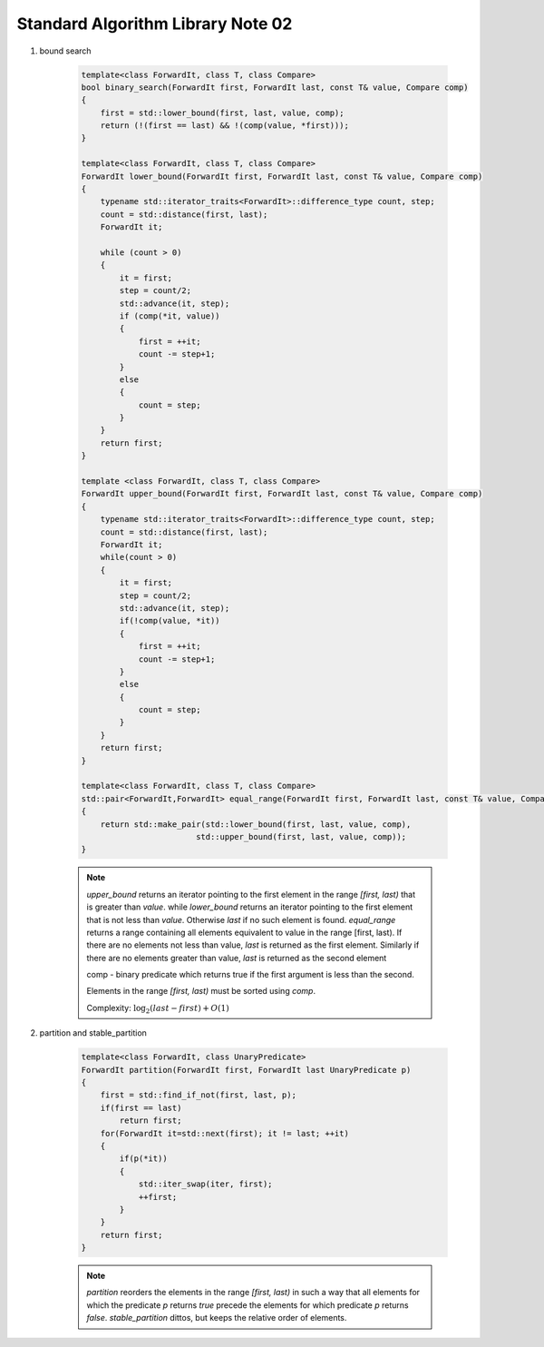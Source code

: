 **********************************
Standard Algorithm Library Note 02
**********************************

#. bound search
   
    .. code-block:: cpp

        template<class ForwardIt, class T, class Compare>
        bool binary_search(ForwardIt first, ForwardIt last, const T& value, Compare comp)
        {
            first = std::lower_bound(first, last, value, comp);
            return (!(first == last) && !(comp(value, *first)));
        }

        template<class ForwardIt, class T, class Compare>
        ForwardIt lower_bound(ForwardIt first, ForwardIt last, const T& value, Compare comp)
        {
            typename std::iterator_traits<ForwardIt>::difference_type count, step;
            count = std::distance(first, last);
            ForwardIt it;
 
            while (count > 0) 
            {
                it = first;
                step = count/2;
                std::advance(it, step);
                if (comp(*it, value)) 
                {
                    first = ++it;
                    count -= step+1;
                }
                else
                {
                    count = step;
                }
            }
            return first;
        }

        template <class ForwardIt, class T, class Compare>
        ForwardIt upper_bound(ForwardIt first, ForwardIt last, const T& value, Compare comp)
        {
            typename std::iterator_traits<ForwardIt>::difference_type count, step;
            count = std::distance(first, last);
            ForwardIt it;
            while(count > 0)
            {
                it = first;
                step = count/2;
                std::advance(it, step);
                if(!comp(value, *it))
                {
                    first = ++it;
                    count -= step+1;
                }
                else
                {
                    count = step;
                }
            }
            return first;
        }

        template<class ForwardIt, class T, class Compare>
        std::pair<ForwardIt,ForwardIt> equal_range(ForwardIt first, ForwardIt last, const T& value, Compare comp)
        {
            return std::make_pair(std::lower_bound(first, last, value, comp),
                                std::upper_bound(first, last, value, comp));
        }

    .. note::

        `upper_bound` returns an iterator pointing to the first element in the range `[first, last)` 
        that is greater than `value`. while `lower_bound` returns an iterator pointing to the first 
        element that is not less than `value`. Otherwise `last` if no such element is found.
        `equal_range` returns a range containing all elements equivalent to value in the range [first, last).
        If there are no elements not less than value, `last` is returned as the first element. 
        Similarly if there are no elements greater than value, `last` is returned as the second element

        comp - binary predicate which returns ​true if the first argument is less than the second. 
        
        Elements in the range `[first, last)` must be sorted using `comp`.

        Complexity: :math:`\log_2(last-first) + O(1)`

#. partition and stable_partition
   
    .. code-block:: cpp

        template<class ForwardIt, class UnaryPredicate>
        ForwardIt partition(ForwardIt first, ForwardIt last UnaryPredicate p)
        {
            first = std::find_if_not(first, last, p);
            if(first == last)
                return first;
            for(ForwardIt it=std::next(first); it != last; ++it)
            {
                if(p(*it))
                {
                    std::iter_swap(iter, first);
                    ++first;
                }
            }
            return first;
        }

    .. note::

        `partition` reorders the elements in the range `[first, last)` in such a way that all elements 
        for which the predicate `p` returns `true` precede the elements for which predicate `p` 
        returns `false`. `stable_partition` dittos, but keeps the relative order of elements.
